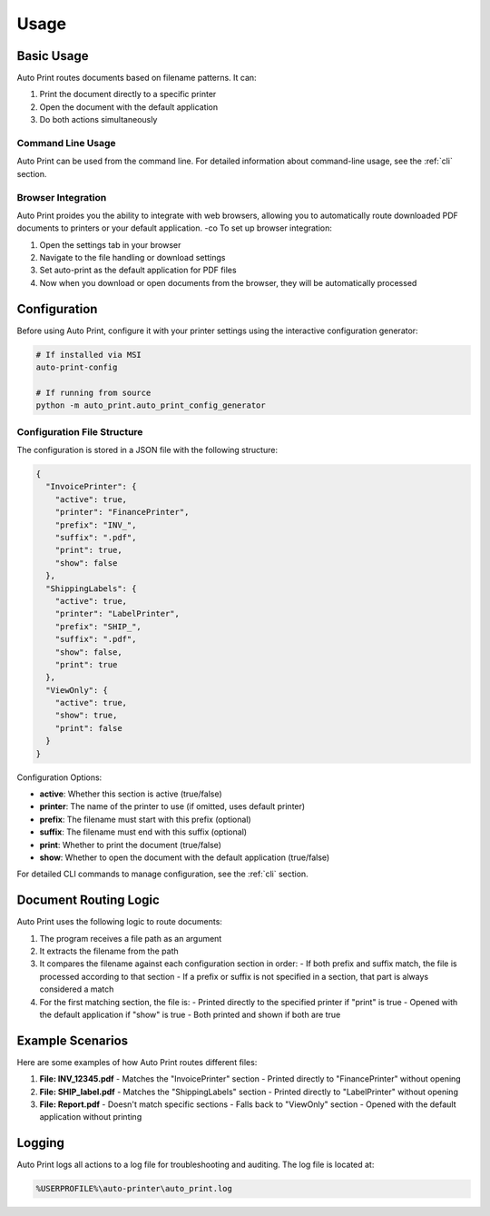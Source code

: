 Usage
=====

Basic Usage
-----------

Auto Print routes documents based on filename patterns. It can:

1. Print the document directly to a specific printer
2. Open the document with the default application
3. Do both actions simultaneously

Command Line Usage
~~~~~~~~~~~~~~~~~~

Auto Print can be used from the command line. For detailed information about command-line usage, see the :ref:`cli` section.

Browser Integration
~~~~~~~~~~~~~~~~~~~

Auto Print proides you the ability to integrate with web browsers, allowing you to automatically route downloaded PDF documents to printers or your default application.
-co
To set up browser integration:

1. Open the settings tab in your browser
2. Navigate to the file handling or download settings
3. Set auto-print as the default application for PDF files
4. Now when you download or open documents from the browser, they will be automatically processed

.. image:: Settings.PNG
   :width: 400
   :alt: Browser Settings

.. image:: ChoosePrinter.PNG
   :width: 400
   :alt: Choose Auto Print

Configuration
-------------

Before using Auto Print, configure it with your printer settings using the interactive configuration generator:

.. code-block:: bash

    # If installed via MSI
    auto-print-config

    # If running from source
    python -m auto_print.auto_print_config_generator

Configuration File Structure
~~~~~~~~~~~~~~~~~~~~~~~~~~~~

The configuration is stored in a JSON file with the following structure:

.. code-block:: json

    {
      "InvoicePrinter": {
        "active": true,
        "printer": "FinancePrinter",
        "prefix": "INV_",
        "suffix": ".pdf",
        "print": true,
        "show": false
      },
      "ShippingLabels": {
        "active": true,
        "printer": "LabelPrinter",
        "prefix": "SHIP_",
        "suffix": ".pdf",
        "show": false,
        "print": true
      },
      "ViewOnly": {
        "active": true,
        "show": true,
        "print": false
      }
    }

Configuration Options:

* **active**: Whether this section is active (true/false)
* **printer**: The name of the printer to use (if omitted, uses default printer)
* **prefix**: The filename must start with this prefix (optional)
* **suffix**: The filename must end with this suffix (optional)
* **print**: Whether to print the document (true/false)
* **show**: Whether to open the document with the default application (true/false)

For detailed CLI commands to manage configuration, see the :ref:`cli` section.

Document Routing Logic
----------------------

Auto Print uses the following logic to route documents:

1. The program receives a file path as an argument
2. It extracts the filename from the path
3. It compares the filename against each configuration section in order:
   - If both prefix and suffix match, the file is processed according to that section
   - If a prefix or suffix is not specified in a section, that part is always considered a match
4. For the first matching section, the file is:
   - Printed directly to the specified printer if "print" is true
   - Opened with the default application if "show" is true
   - Both printed and shown if both are true

Example Scenarios
-----------------

Here are some examples of how Auto Print routes different files:

1. **File: INV_12345.pdf**
   - Matches the "InvoicePrinter" section
   - Printed directly to "FinancePrinter" without opening

2. **File: SHIP_label.pdf**
   - Matches the "ShippingLabels" section
   - Printed directly to "LabelPrinter" without opening

3. **File: Report.pdf**
   - Doesn't match specific sections
   - Falls back to "ViewOnly" section
   - Opened with the default application without printing

Logging
-------

Auto Print logs all actions to a log file for troubleshooting and auditing. The log file is located at:

.. code-block::

    %USERPROFILE%\auto-printer\auto_print.log
